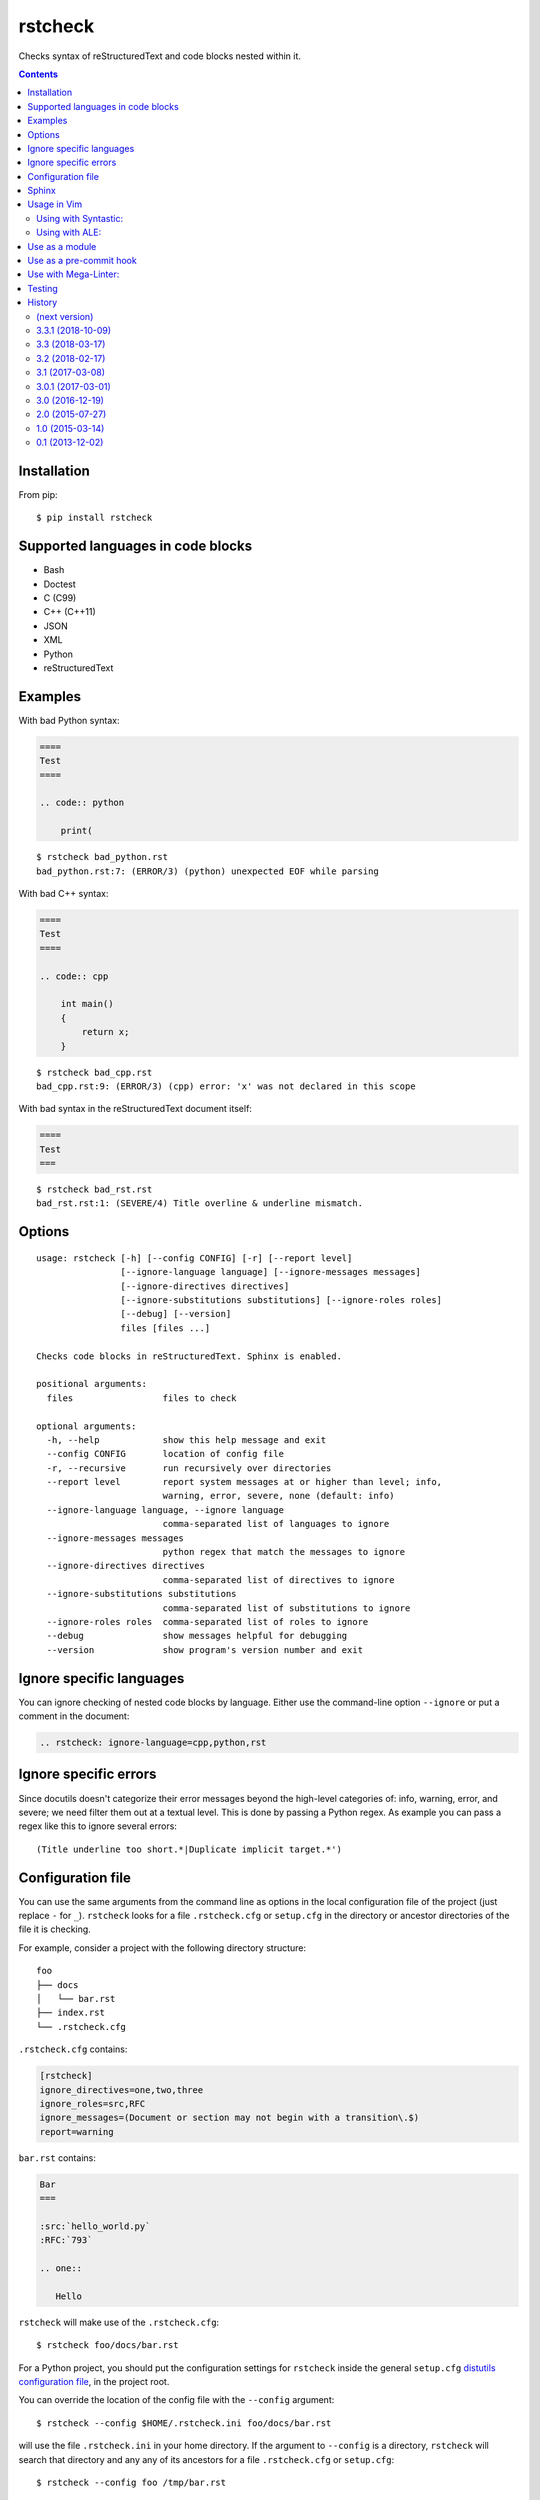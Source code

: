 ========
rstcheck
========

.. image:: https://travis-ci.org/myint/rstcheck.svg?branch=master
    :target: https://travis-ci.org/myint/rstcheck
    :alt: Build status

Checks syntax of reStructuredText and code blocks nested within it.


.. contents::


Installation
============

From pip::

    $ pip install rstcheck


Supported languages in code blocks
==================================

- Bash
- Doctest
- C (C99)
- C++ (C++11)
- JSON
- XML
- Python
- reStructuredText


Examples
========

With bad Python syntax:

.. code:: rst

    ====
    Test
    ====

    .. code:: python

        print(

::

    $ rstcheck bad_python.rst
    bad_python.rst:7: (ERROR/3) (python) unexpected EOF while parsing

With bad C++ syntax:

.. code:: rst

    ====
    Test
    ====

    .. code:: cpp

        int main()
        {
            return x;
        }

::

    $ rstcheck bad_cpp.rst
    bad_cpp.rst:9: (ERROR/3) (cpp) error: 'x' was not declared in this scope

With bad syntax in the reStructuredText document itself:

.. code:: rst

    ====
    Test
    ===

::

    $ rstcheck bad_rst.rst
    bad_rst.rst:1: (SEVERE/4) Title overline & underline mismatch.


Options
=======

::

    usage: rstcheck [-h] [--config CONFIG] [-r] [--report level]
                    [--ignore-language language] [--ignore-messages messages]
                    [--ignore-directives directives]
                    [--ignore-substitutions substitutions] [--ignore-roles roles]
                    [--debug] [--version]
                    files [files ...]

    Checks code blocks in reStructuredText. Sphinx is enabled.

    positional arguments:
      files                 files to check

    optional arguments:
      -h, --help            show this help message and exit
      --config CONFIG       location of config file
      -r, --recursive       run recursively over directories
      --report level        report system messages at or higher than level; info,
                            warning, error, severe, none (default: info)
      --ignore-language language, --ignore language
                            comma-separated list of languages to ignore
      --ignore-messages messages
                            python regex that match the messages to ignore
      --ignore-directives directives
                            comma-separated list of directives to ignore
      --ignore-substitutions substitutions
                            comma-separated list of substitutions to ignore
      --ignore-roles roles  comma-separated list of roles to ignore
      --debug               show messages helpful for debugging
      --version             show program's version number and exit


Ignore specific languages
=========================

You can ignore checking of nested code blocks by language. Either use the
command-line option ``--ignore`` or put a comment in the document:

.. code-block:: rst

    .. rstcheck: ignore-language=cpp,python,rst

Ignore specific errors
======================

Since docutils doesn't categorize their error messages beyond the high-level
categories of: info, warning, error, and severe; we need filter them out at a
textual level. This is done by passing a Python regex. As example you can pass
a regex like this to ignore several errors::

    (Title underline too short.*|Duplicate implicit target.*')

Configuration file
==================

You can use the same arguments from the command line as options in the
local configuration file of the project (just replace ``-`` for ``_``).
``rstcheck`` looks for a file ``.rstcheck.cfg`` or ``setup.cfg`` in the
directory or ancestor directories of the file it is checking.

For example, consider a project with the following directory structure::

    foo
    ├── docs
    │   └── bar.rst
    ├── index.rst
    └── .rstcheck.cfg

``.rstcheck.cfg`` contains:

.. code-block:: cfg

    [rstcheck]
    ignore_directives=one,two,three
    ignore_roles=src,RFC
    ignore_messages=(Document or section may not begin with a transition\.$)
    report=warning

``bar.rst`` contains:

.. code-block:: rst

    Bar
    ===

    :src:`hello_world.py`
    :RFC:`793`

    .. one::

       Hello

``rstcheck`` will make use of the ``.rstcheck.cfg``::

    $ rstcheck foo/docs/bar.rst


For a Python project, you should put the configuration settings for
``rstcheck`` inside the general ``setup.cfg`` `distutils configuration file`_,
in the project root.

You can override the location of the config file with the ``--config`` argument::

    $ rstcheck --config $HOME/.rstcheck.ini foo/docs/bar.rst

will use the file ``.rstcheck.ini`` in your home directory. If the argument to
``--config`` is a directory, ``rstcheck`` will search that directory and any
any of its ancestors for a file ``.rstcheck.cfg`` or ``setup.cfg``::

   $ rstcheck --config foo /tmp/bar.rst

would use the project configuration in ``./foo/.rstcheck.cfg`` to check the
unrelated file ``/tmp/bar.rst``.
Calling ``rstcheck`` with the ``--debug`` option will show the location of the
config file that is being used, if any.

.. _distutils configuration file: https://docs.python.org/3/distutils/configfile.html


Sphinx
======

To enable Sphinx::

    $ pip install sphinx

The installed Sphinx version must be at least 1.5.

To check that Sphinx support is enabled::

    $ rstcheck -h | grep 'Sphinx is enabled'


Usage in Vim
============

Using with Syntastic_:
----------------------

.. code:: vim

    let g:syntastic_rst_checkers = ['rstcheck']

Using with ALE_:
----------------

Just install ``rstcheck`` and make sure is on your path.

.. _Syntastic: https://github.com/scrooloose/syntastic
.. _ALE: https://github.com/w0rp/ale

Use as a module
===============

``rstcheck.check()`` yields a series of tuples. The first value of each tuple
is the line number (not the line index). The second value is the error message.

>>> import rstcheck
>>> list(rstcheck.check('Example\n==='))
[(2, '(INFO/1) Possible title underline, too short for the title.')]

Note that this does not load any configuration as that would mutate the
``docutils`` registries.

Use as a pre-commit hook
========================

Add this to your ``.pre-commit-config.yaml``

.. code-block:: yaml

    -   repo: https://github.com/myint/rstcheck
        rev: ''  # Use the sha / tag you want to point at
        hooks:
        -   id: rstcheck

Use with Mega-Linter:
=====================

Just install `Mega-Linter <https://nvuillam.github.io/mega-linter/>`__ in your repository,
`rstcheck <https://nvuillam.github.io/mega-linter/descriptors/rst_rstcheck/>`__
is part of the 70 linters activated out of the box.

Testing
=======

To run all the tests, do::

    $ make test

Unit tests are in ``test_rstcheck.py``.

System tests are composed of example good/bad input. The test inputs are
contained in the ``examples`` directory. For basic tests, adding a test should
just be a matter of adding files to ``examples/good`` or ``examples/bad``.


History
=======

(next version)
--------------

- Add ``--config`` option to change the location of the config file.

3.3.1 (2018-10-09)
------------------

- Make compatible with Sphinx >= 1.8.

3.3 (2018-03-17)
----------------

- Parse more options from configuration file (thanks to Santos Gallegos).
- Allow ignoring specific (info/warning/error) messages via
  ``--ignore-messages`` (thanks to Santos Gallegos).

3.2 (2018-02-17)
----------------

- Check for invalid Markdown-style links (thanks to biscuitsnake).
- Allow configuration to be stored in ``setup.cfg`` (thanks to Maël Pedretti).
- Add ``--recursive`` option to recursively drill down directories to check for
  all ``*.rst`` files.

3.1 (2017-03-08)
----------------

- Add support for checking XML code blocks (thanks to Sameer Singh).

3.0.1 (2017-03-01)
------------------

- Support UTF-8 byte order marks (BOM). Previously, ``docutils`` would
  interpret the BOM as a visible character, which would lead to false positives
  about underlines being too short.

3.0 (2016-12-19)
----------------

- Optionally support Sphinx 1.5. Sphinx support will be enabled if Sphinx is
  installed.

2.0 (2015-07-27)
----------------

- Support loading settings from configuration files.

1.0 (2015-03-14)
----------------

- Add Sphinx support.

0.1 (2013-12-02)
----------------

- Initial version.


.. rstcheck: ignore-language=cpp,python,rst
